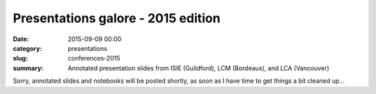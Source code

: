 Presentations galore - 2015 edition
###################################

:date: 2015-09-09 00:00
:category: presentations
:slug: conferences-2015
:summary: Annotated presentation slides from ISIE (Guildford), LCM (Bordeaux), and LCA (Vancouver)

Sorry, annotated slides and notebooks will be posted shortly, as soon as I have time to get things a bit cleaned up...
